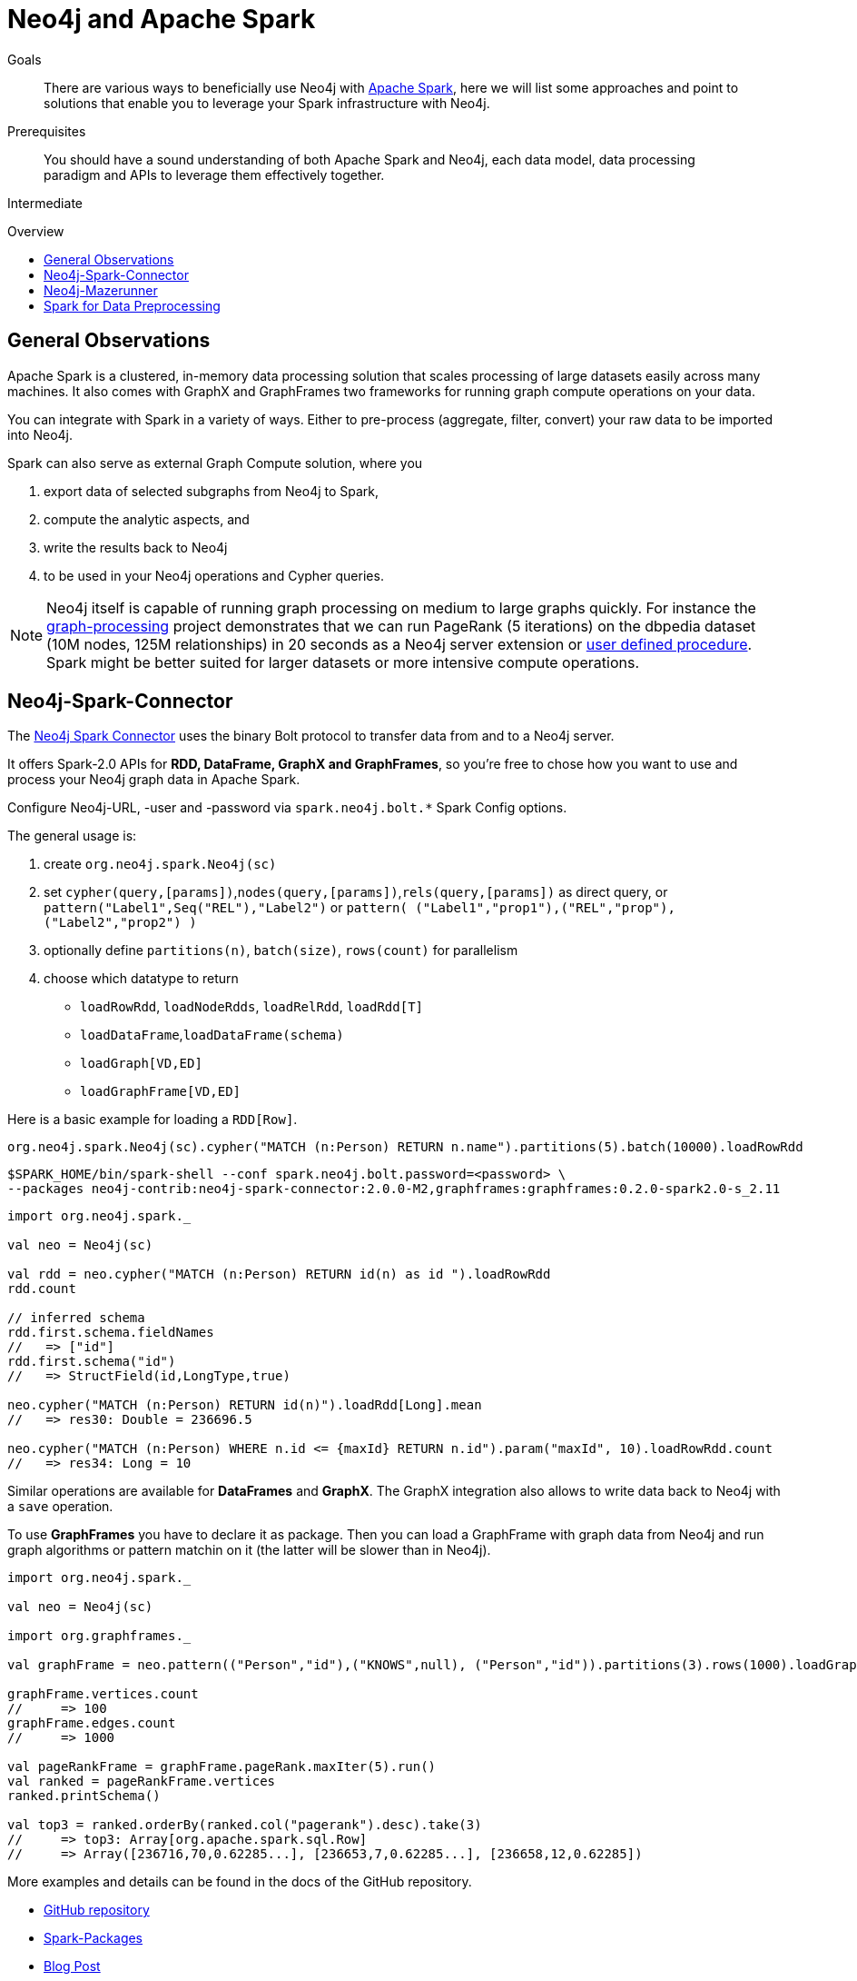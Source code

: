 = Neo4j and Apache Spark
:slug: apache-spark
:level: Intermediate
:toc:
:toc-placement!:
:toc-title: Overview
:toclevels: 1
:section: Neo4j Integrations
:section-link: integration

.Goals
[abstract]
There are various ways to beneficially use Neo4j with http://spark.apache.org[Apache Spark], here we will list some approaches and point to solutions that enable you to leverage your Spark infrastructure with Neo4j.

.Prerequisites
[abstract]
You should have a sound understanding of both Apache Spark and Neo4j, each data model, data processing paradigm and APIs to leverage them effectively together.

[role=expertise]
{level}

toc::[]

== General Observations

Apache Spark is a clustered, in-memory data processing solution that scales processing of large datasets easily across many machines. It also comes with GraphX and GraphFrames two frameworks for running graph compute operations on your data.

You can integrate with Spark in a variety of ways.
Either to pre-process (aggregate, filter, convert) your raw data to be imported into Neo4j.

Spark can also serve as external Graph Compute solution, where you 

1. export data of selected subgraphs from Neo4j to Spark, 
2. compute the analytic aspects, and
3.  write the results back to Neo4j 
4. to be used in your Neo4j operations and Cypher queries.

[NOTE]
Neo4j itself is capable of running graph processing on medium to large graphs quickly.
For instance the https://github.com/maxdemarzi/graph_processing[graph-processing] project demonstrates that we can run PageRank (5 iterations) on the dbpedia dataset (10M nodes, 125M relationships) in 20 seconds as a Neo4j server extension or http://neo4j-contrib.github.io/neo4j-apoc-procedures/#_pagerank_algorithm[user defined procedure]. 
Spark might be better suited for larger datasets or more intensive compute operations.

[[neo4j-spark-connector]]
== Neo4j-Spark-Connector

The https://github.com/neo4j-contrib/neo4j-spark-connector[Neo4j Spark Connector] uses the binary Bolt protocol to transfer data from and to a Neo4j server.

It offers Spark-2.0 APIs for *RDD, DataFrame, GraphX and GraphFrames*, so you're free to chose how you want to use and process your Neo4j graph data in Apache Spark.

Configure Neo4j-URL, -user and -password via `spark.neo4j.bolt.*` Spark Config options.

The general usage is:

1. create `org.neo4j.spark.Neo4j(sc)`
2. set `cypher(query,[params])`,`nodes(query,[params])`,`rels(query,[params])` as direct query, or +
   `pattern("Label1",Seq("REL"),"Label2")` or `pattern( ("Label1","prop1"),("REL","prop"),("Label2","prop2") )`
3. optionally define `partitions(n)`, `batch(size)`, `rows(count)` for parallelism
4. choose which datatype to return
   * `loadRowRdd`, `loadNodeRdds`, `loadRelRdd`, `loadRdd[T]`
   * `loadDataFrame`,`loadDataFrame(schema)`
   * `loadGraph[VD,ED]`
   * `loadGraphFrame[VD,ED]`

Here is a basic example for loading a `RDD[Row]`.

[source,scala]
----
org.neo4j.spark.Neo4j(sc).cypher("MATCH (n:Person) RETURN n.name").partitions(5).batch(10000).loadRowRdd
----

[source,shell]
----
$SPARK_HOME/bin/spark-shell --conf spark.neo4j.bolt.password=<password> \
--packages neo4j-contrib:neo4j-spark-connector:2.0.0-M2,graphframes:graphframes:0.2.0-spark2.0-s_2.11
----

[source,scala]
----
import org.neo4j.spark._

val neo = Neo4j(sc)

val rdd = neo.cypher("MATCH (n:Person) RETURN id(n) as id ").loadRowRdd
rdd.count

// inferred schema
rdd.first.schema.fieldNames
//   => ["id"]
rdd.first.schema("id") 
//   => StructField(id,LongType,true)

neo.cypher("MATCH (n:Person) RETURN id(n)").loadRdd[Long].mean
//   => res30: Double = 236696.5

neo.cypher("MATCH (n:Person) WHERE n.id <= {maxId} RETURN n.id").param("maxId", 10).loadRowRdd.count
//   => res34: Long = 10
----

Similar operations are available for *DataFrames* and *GraphX*.
The GraphX integration also allows to write data back to Neo4j with a `save` operation.

To use *GraphFrames* you have to declare it as package.
Then you can load a GraphFrame with graph data from Neo4j and run graph algorithms or pattern matchin on it (the latter will be slower than in Neo4j).

[source,scala]
----
import org.neo4j.spark._

val neo = Neo4j(sc)

import org.graphframes._

val graphFrame = neo.pattern(("Person","id"),("KNOWS",null), ("Person","id")).partitions(3).rows(1000).loadGraphFrame

graphFrame.vertices.count
//     => 100
graphFrame.edges.count
//     => 1000

val pageRankFrame = graphFrame.pageRank.maxIter(5).run()
val ranked = pageRankFrame.vertices
ranked.printSchema()

val top3 = ranked.orderBy(ranked.col("pagerank").desc).take(3)
//     => top3: Array[org.apache.spark.sql.Row] 
//     => Array([236716,70,0.62285...], [236653,7,0.62285...], [236658,12,0.62285])
----

More examples and details can be found in the docs of the GitHub repository.

* https://github.com/neo4j-contrib/neo4j-spark-connector[GitHub repository]
* https://spark-packages.org/package/neo4j-contrib/neo4j-spark-connector[Spark-Packages]
* http://neo4j.com/blog/neo4j-3-0-apache-spark-connector/[Blog Post]

[[mazerunner]]
== Neo4j-Mazerunner

An interest in analytical graph processing led http://twitter.com/kennybastani[Kenny Bastani] to work on an integration solution.
It allows to export dedicated datasets, e.g. node or relationship-lists to Spark.

It supports these algorithms:

* PageRank
* Closeness Centrality
* Betweenness Centrality
* Triangle Counting
* Connected Components
* Strongly Connected Components

After running graph processing algorithms the results are written back concurrently and transactionally to Neo4j.

One focus of this approach is on data safety, that's why it uses a persistent queue (RabbitMQ) to communicate data between Neo4j and Spark.

The infrastructure is set up using Docker containers, there are dedicated containers for Spark, RabbitMQ, HDFS and Neo4j with the Mazerunner Extension.

More details can be found on the project's http://github.com/neo4j-contrib/neo4j-mazerunner[GitHub page].

// TODO Kenny: should we discuss the implementation of the graph algorithms and the Pregel Program ?
// TODO Kenny: Anything else to add ?

* http://github.com/neo4j-contrib/neo4j-mazerunner[GitHub: Neo4j-Mazerunner]
* http://www.kennybastani.com/2014/11/using-apache-spark-and-neo4j-for-big.html[Blog Post: Introduction]
* http://kennybastani.com/2015/01/categorical-pagerank-neo4j-spark.html[Blog Post: Categorical Page Rank]
* http://www.kennybastani.com/search/label/Mazerunner[Blog Series: Mazerunner]
* http://www.kennybastani.com/2015/03/spark-neo4j-tutorial-docker.html[Presentation: Combining Neo4j and Apache Spark using Docker]

[[preprocessing]]
== Spark for Data Preprocessing

One example of pre-processing raw data (Chicago Crime dataset) into a format that's well suited for import into Neo4j, was demonstrated by http://twitter.com/markhneedham[Mark Needham]. 
He combined a number of functions into a Spark-job that takes the existing data, cleans and aggregates it and outputs fragments which are recombined later to larger files.

The approach is detailed in his blog post: http://www.markhneedham.com/blog/2015/04/14/spark-generating-csv-files-to-import-into-neo4j/["Spark: Generating CSV Files to import into Neo4j"].

// Another example is Dave Fauth's bitcoin processing, where the raw bitcoin blockchain data is pre-processed in Spark to generate a format suitable for Neo4j's `neo4j-import` bulk import tool. TODO more details & blog post link(s)

// todo show job fragements ???

// todo Mark: anything else to add ?

// * TODO == Spark Streaming
// * TODO == Direct Spark Connector
